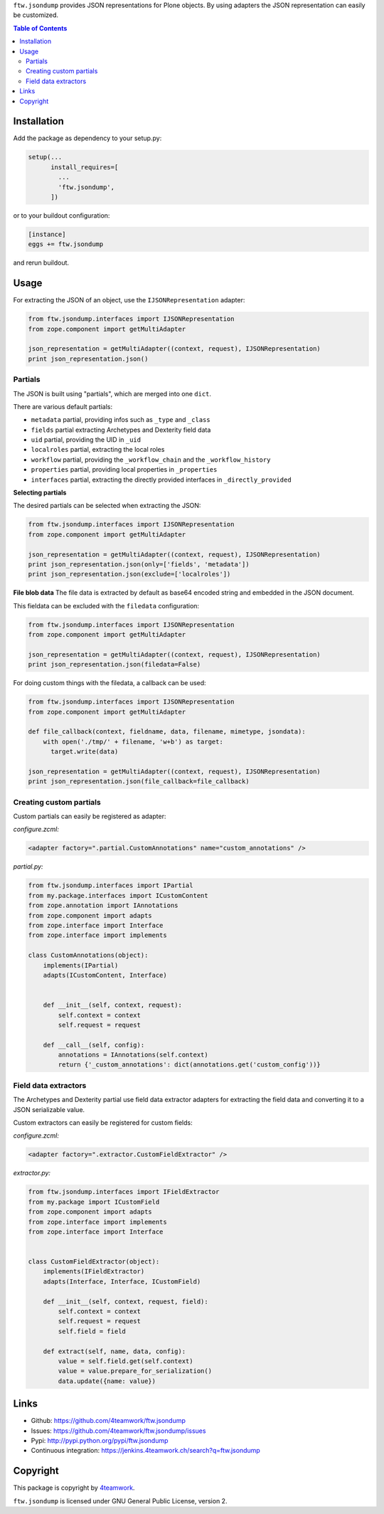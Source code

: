 ``ftw.jsondump`` provides JSON representations for Plone objects.
By using adapters the JSON representation can easily be customized.

.. contents:: Table of Contents


Installation
============

Add the package as dependency to your setup.py:

.. code:: python

  setup(...
        install_requires=[
          ...
          'ftw.jsondump',
        ])

or to your buildout configuration:

.. code:: ini

  [instance]
  eggs += ftw.jsondump

and rerun buildout.


Usage
=====

For extracting the JSON of an object, use the ``IJSONRepresentation`` adapter:

.. code:: python

  from ftw.jsondump.interfaces import IJSONRepresentation
  from zope.component import getMultiAdapter

  json_representation = getMultiAdapter((context, request), IJSONRepresentation)
  print json_representation.json()


Partials
--------

The JSON is built using "partials", which are merged into one ``dict``.

There are various default partials:

- ``metadata`` partial, providing infos such as ``_type`` and ``_class``
- ``fields`` partial extracting Archetypes and Dexterity field data
- ``uid`` partial, providing the UID in ``_uid``
- ``localroles`` partial, extracting the local roles
- ``workflow`` partial, providing the ``_workflow_chain`` and the ``_workflow_history``
- ``properties`` partial, providing local properties in ``_properties``
- ``interfaces`` partial, extracting the directly provided interfaces in ``_directly_provided``

**Selecting partials**

The desired partials can be selected when extracting the JSON:

.. code:: python

  from ftw.jsondump.interfaces import IJSONRepresentation
  from zope.component import getMultiAdapter

  json_representation = getMultiAdapter((context, request), IJSONRepresentation)
  print json_representation.json(only=['fields', 'metadata'])
  print json_representation.json(exclude=['localroles'])


**File blob data**
The file data is extracted by default as base64 encoded string and embedded in the
JSON document.

This fieldata can be excluded with the ``filedata`` configuration:

.. code:: python

  from ftw.jsondump.interfaces import IJSONRepresentation
  from zope.component import getMultiAdapter

  json_representation = getMultiAdapter((context, request), IJSONRepresentation)
  print json_representation.json(filedata=False)

For doing custom things with the filedata, a callback can be used:

.. code:: python

  from ftw.jsondump.interfaces import IJSONRepresentation
  from zope.component import getMultiAdapter

  def file_callback(context, fieldname, data, filename, mimetype, jsondata):
      with open('./tmp/' + filename, 'w+b') as target:
        target.write(data)

  json_representation = getMultiAdapter((context, request), IJSONRepresentation)
  print json_representation.json(file_callback=file_callback)


Creating custom partials
------------------------

Custom partials can easily be registered as adapter:

*configure.zcml:*

.. code:: xml

  <adapter factory=".partial.CustomAnnotations" name="custom_annotations" />


*partial.py:*

.. code:: python

  from ftw.jsondump.interfaces import IPartial
  from my.package.interfaces import ICustomContent
  from zope.annotation import IAnnotations
  from zope.component import adapts
  from zope.interface import Interface
  from zope.interface import implements

  class CustomAnnotations(object):
      implements(IPartial)
      adapts(ICustomContent, Interface)


      def __init__(self, context, request):
          self.context = context
          self.request = request

      def __call__(self, config):
          annotations = IAnnotations(self.context)
          return {'_custom_annotations': dict(annotations.get('custom_config'))}


Field data extractors
---------------------

The Archetypes and Dexterity partial use field data extractor adapters for extracting
the field data and converting it to a JSON serializable value.

Custom extractors can easily be registered for custom fields:

*configure.zcml:*

.. code:: xml

    <adapter factory=".extractor.CustomFieldExtractor" />

*extractor.py:*

.. code:: python

  from ftw.jsondump.interfaces import IFieldExtractor
  from my.package import ICustomField
  from zope.component import adapts
  from zope.interface import implements
  from zope.interface import Interface


  class CustomFieldExtractor(object):
      implements(IFieldExtractor)
      adapts(Interface, Interface, ICustomField)

      def __init__(self, context, request, field):
          self.context = context
          self.request = request
          self.field = field

      def extract(self, name, data, config):
          value = self.field.get(self.context)
          value = value.prepare_for_serialization()
          data.update({name: value})


Links
=====

- Github: https://github.com/4teamwork/ftw.jsondump
- Issues: https://github.com/4teamwork/ftw.jsondump/issues
- Pypi: http://pypi.python.org/pypi/ftw.jsondump
- Continuous integration: https://jenkins.4teamwork.ch/search?q=ftw.jsondump

Copyright
=========

This package is copyright by `4teamwork <http://www.4teamwork.ch/>`_.

``ftw.jsondump`` is licensed under GNU General Public License, version 2.
